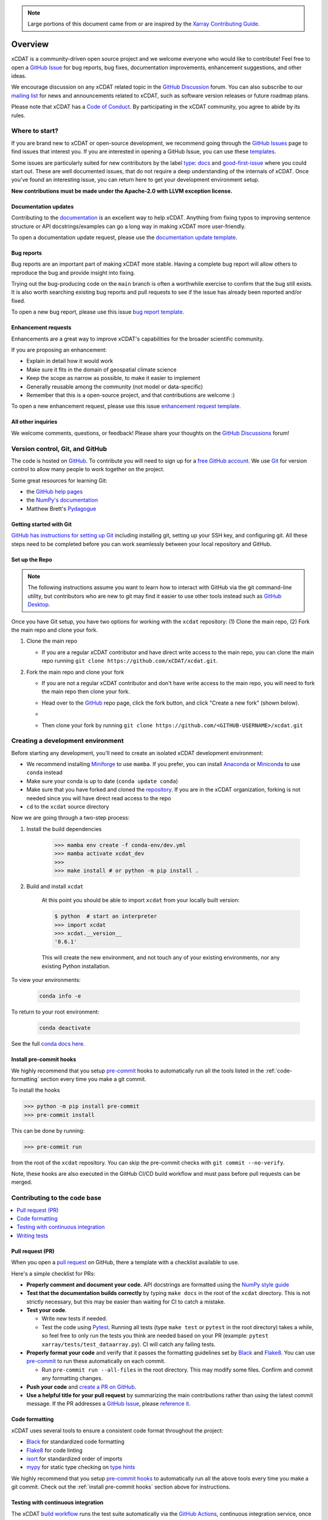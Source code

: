 .. highlight:: shell

.. note::

  Large portions of this document came from or are inspired by the `Xarray Contributing
  Guide <https://docs.xarray.dev/en/stable/contributing.html>`_.

============
Overview
============

xCDAT is a community-driven open source project and we welcome everyone who would like to
contribute! Feel free to open a `GitHub Issue`_ for bug reports, bug fixes,
documentation improvements, enhancement suggestions, and other ideas.

We encourage discussion on any xCDAT related topic in the `GitHub Discussion`_ forum.
You can also subscribe to our `mailing list`_ for news and announcements related to xCDAT,
such as software version releases or future roadmap plans.

Please note that xCDAT has a `Code of Conduct`_. By participating in the xCDAT
community, you agree to abide by its rules.

Where to start?
---------------

If you are brand new to xCDAT or open-source development, we recommend going
through the `GitHub Issues`_ page to find issues that interest you. If you are
interested in opening a GitHub Issue, you can use these `templates`_.

Some issues are particularly suited for new contributors by the label
`type: docs <https://github.com/xCDAT/xcdat/labels/type%3A%20docs>`_ and
`good-first-issue <https://github.com/xCDAT/xcdat/labels/good-first-issue>`_ where
you could start out. These are well documented issues, that do not require a deep
understanding of the internals of xCDAT. Once you've found an interesting issue, you can
return here to get your development environment setup.

**New contributions must be made under the Apache-2.0 with LLVM exception license.**

Documentation updates
~~~~~~~~~~~~~~~~~~~~~

Contributing to the `documentation`_ is an excellent way to help xCDAT. Anything from
fixing typos to improving sentence structure or API docstrings/examples can go a long
way in making xCDAT more user-friendly.

To open a documentation update request, please use the `documentation update template`_.

Bug reports
~~~~~~~~~~~
Bug reports are an important part of making xCDAT more stable. Having a complete bug
report will allow others to reproduce the bug and provide insight into fixing.

Trying out the bug-producing code on the ``main`` branch is often a worthwhile exercise
to confirm that the bug still exists. It is also worth searching existing bug reports and
pull requests to see if the issue has already been reported and/or fixed.

To open a new bug report, please use this issue `bug report template`_.

Enhancement requests
~~~~~~~~~~~~~~~~~~~~
Enhancements are a great way to improve xCDAT's capabilities for the broader scientific
community.

If you are proposing an enhancement:

* Explain in detail how it would work
* Make sure it fits in the domain of geospatial climate science
* Keep the scope as narrow as possible, to make it easier to implement
* Generally reusable among the community (not model or data-specific)
* Remember that this is a open-source project, and that contributions are welcome :)

To open a new enhancement request, please use this issue `enhancement request template`_.

All other inquiries
~~~~~~~~~~~~~~~~~~~~

We welcome comments, questions, or feedback! Please share your thoughts on the
`GitHub Discussions`_ forum!

Version control, Git, and GitHub
--------------------------------

The code is hosted on `GitHub`_. To contribute you will need to sign up for a
`free GitHub account`_. We use `Git`_ for version control to allow many people to work
together on the project.

Some great resources for learning Git:

* the `GitHub help pages`_
* the `NumPy's documentation`_
* Matthew Brett's `Pydagogue`_

Getting started with Git
~~~~~~~~~~~~~~~~~~~~~~~~

`GitHub has instructions for setting up Git`_ including installing git,
setting up your SSH key, and configuring git.  All these steps need to be completed before
you can work seamlessly between your local repository and GitHub.

Set up the Repo
~~~~~~~~~~~~~~~

.. note::

    The following instructions assume you want to learn how to interact with GitHub via
    the git command-line utility, but contributors who are new to git may find it easier
    to use other tools instead such as `GitHub Desktop`_.

Once you have Git setup, you have two options for working with the ``xcdat`` repository:
(1) Clone the main repo, (2) Fork the main repo and clone your fork.

1. Clone the main repo

   - If you are a regular xCDAT contributor and have direct write access to the main repo, you can
     clone the main repo running ``git clone https://github.com/xCDAT/xcdat.git``.

2. Fork the main repo and clone your fork

   - If you are not a regular xCDAT contributor and don't have write access to the main
     repo, you will need to fork the main repo then clone your fork.
   - Head over to the `GitHub`_ repo page, click the fork button, and click
     "Create a new fork" (shown below).
   - .. image:: _static/github-fork-button.png
   - Then clone your fork by running ``git clone https://github.com/<GITHUB-USERNAME>/xcdat.git``

.. _GitHub has instructions for setting up Git: https://help.github.com/set-up-git-redirect
.. _templates: https://github.com/xCDAT/xcdat/issues/new/choose
.. _documentation: https://xcdat.readthedocs.io/en/latest/
.. _GitHub Issues: https://github.com/xCDAT/xcdat/issues
.. _documentation update template: https://github.com/xCDAT/xcdat/issues/new?assignees=&labels=Type%3A+Documentation&projects=&template=documentation.yml&title=%5BDoc%5D%3A+
.. _bug report template: https://github.com/xCDAT/xcdat/issues/new?assignees=&labels=Type%3A+Bug&projects=&template=bug_report.yml&title=%5BBug%5D%3A+
.. _enhancement request template: https://github.com/xCDAT/xcdat/issues/new?assignees=&labels=Type%3A+Enhancement&projects=&template=feature_request.yml&title=%5BFeature%5D%3A+
.. _GitHub Issue: https://github.com/xCDAT/xcdat/issues
.. _GitHub Issues: https://github.com/xCDAT/xcdat/issues
.. _GitHub Discussion: https://github.com/xCDAT/xcdat/discussions
.. _GitHub Discussions: https://github.com/xCDAT/xcdat/discussions
.. _Code of Conduct: CODE-OF-CONDUCT.rst
.. _mailing list: https://groups.google.com/g/xcdat
.. _GitHub: https://www.github.com/xCDAT/xcdat
.. _free GitHub account: https://github.com/signup/free
.. _Git: http://git-scm.com/
.. _GitHub help pages: https://help.github.com/
.. _NumPy's documentation: https://numpy.org/doc/stable/dev/index.html
.. _Pydagogue: https://matthew-brett.github.io/pydagogue/
.. _GitHub Desktop: https://desktop.github.com/

Creating a development environment
----------------------------------

Before starting any development, you'll need to create an isolated xCDAT
development environment:

- We recommend installing `Miniforge`_ to use ``mamba``. If you prefer, you can install
  `Anaconda`_ or `Miniconda`_ to use ``conda`` instead
- Make sure your conda is up to date (``conda update conda``)
- Make sure that you have forked and cloned the `repository`_. If you are in the xCDAT
  organization, forking is not needed since you will have direct read access to the repo
- ``cd`` to the ``xcdat`` source directory

Now we are going through a two-step process:

1. Install the build dependencies

    .. code-block:: bash

       >>> mamba env create -f conda-env/dev.yml
       >>> mamba activate xcdat_dev
       >>>
       >>> make install # or python -m pip install .

2. Build and install ``xcdat``

    At this point you should be able to import ``xcdat`` from your locally built version:

    .. code-block:: bash

      $ python  # start an interpreter
      >>> import xcdat
      >>> xcdat.__version__
      '0.6.1'

    This will create the new environment, and not touch any of your existing environments,
    nor any existing Python installation.

To view your environments:

  .. code-block:: bash

     conda info -e

To return to your root environment:

  .. code-block:: bash

     conda deactivate

See the full `conda docs here`_.

.. _Miniforge: https://github.com/conda-forge/miniforge
.. _Anaconda: https://www.anaconda.com/download
.. _Miniconda: https://docs.conda.io/projects/miniconda/en/latest/
.. _repository: https://github.com/xCDAT/xcdat
.. _conda docs here: http://conda.pydata.org/docs

.. _install pre-commit hooks:

Install pre-commit hooks
~~~~~~~~~~~~~~~~~~~~~~~~

We highly recommend that you setup `pre-commit`_ hooks to automatically run all
the tools listed in the :ref:`code-formatting` section every time you make a git commit.

To install the hooks

.. code-block:: bash

    >>> python -m pip install pre-commit
    >>> pre-commit install

This can be done by running:

.. code-block:: bash

    >>> pre-commit run

from the root of the ``xcdat`` repository. You can skip the pre-commit checks with
``git commit --no-verify``.

Note, these hooks are also executed in the GitHub CI/CD build workflow and must
pass before pull requests can be merged.

Contributing to the code base
-----------------------------

.. contents::
   :local:

Pull request (PR)
~~~~~~~~~~~~~~~~~

When you open a `pull request`_ on GitHub, there a template with a checklist available to use.

Here's a simple checklist for PRs:

- **Properly comment and document your code.** API docstrings are formatted using the
  `NumPy style guide`_
- **Test that the documentation builds correctly** by typing ``make docs`` in the root of the ``xcdat`` directory. This is not strictly necessary, but this may be easier than waiting for CI to catch a mistake.
- **Test your code**.

  - Write new tests if needed.
  - Test the code using `Pytest`_. Running all tests (type ``make test`` or ``pytest`` in the root directory) takes a while, so feel free to only run the tests you think are needed based on your PR (example: ``pytest xarray/tests/test_dataarray.py``). CI will catch any failing tests.

- **Properly format your code** and verify that it passes the formatting guidelines set by `Black`_ and `Flake8`_.
  You can use `pre-commit`_ to run these automatically on each commit.

  - Run ``pre-commit run --all-files`` in the root directory. This may modify some files. Confirm and commit any formatting changes.

- **Push your code** and `create a PR on GitHub`_.
- **Use a helpful title for your pull request** by summarizing the main contributions rather than using the latest commit message. If the PR addresses a `GitHub Issue`_, please `reference it`_.

.. _code-formatting:

Code formatting
~~~~~~~~~~~~~~~

xCDAT uses several tools to ensure a consistent code format throughout the project:

- `Black`_ for standardized code formatting
- `Flake8`_ for code linting
- `isort`_ for standardized order of imports
- `mypy`_ for static type checking on `type hints`_

We highly recommend that you setup `pre-commit hooks`_ to automatically run all the
above tools every time you make a git commit. Check out the :ref:`install pre-commit
hooks` section above for instructions.

.. _pull request: https://github.com/xCDAT/xcdat/compare
.. _create a PR on GitHub: https://help.github.com/en/articles/creating-a-pull-request
.. _reference it: https://help.github.com/en/articles/autolinked-references-and-urls
.. _NumPy style guide: https://numpydoc.readthedocs.io/en/latest/format.html
.. _pre-commit: https://pre-commit.com/
.. _pre-commit hooks: https://pre-commit.com/
.. _Pytest: http://doc.pytest.org/en/latest/
.. _Black: https://black.readthedocs.io/en/stable/
.. _Flake8: https://flake8.pycqa.org/en/latest/
.. _isort: https://pycqa.github.io/isort/
.. _mypy: http://mypy-lang.org/
.. _type hints: https://docs.python.org/3/library/typing.html

Testing with continuous integration
~~~~~~~~~~~~~~~~~~~~~~~~~~~~~~~~~~~

The xCDAT `build workflow`_ runs the test suite automatically via the `GitHub Actions`_,
continuous integration service, once your pull request is submitted.

A pull-request will be considered for merging when you have an all 'green' build. If any
tests are failing, then you will get a red 'X', where you can click through to see the
individual failed tests. This is an example of a green build.

.. image:: _static/ci.png

.. note::

   Each time you push to your PR branch, a new run of the tests will be
   triggered on the CI. If they haven't already finished, tests for any older
   commits on the same branch will be automatically cancelled.

.. _build workflow: https://github.com/xCDAT/xcdat/actions/workflows/build_workflow.yml
.. _GitHub Actions: https://docs.github.com/en/free-pro-team@latest/actions

Writing tests
~~~~~~~~~~~~~

All tests should go into the ``tests`` subdirectory of the specific package.
This folder contains many current examples of tests, and we suggest looking to these for
inspiration.

The ``xarray.testing`` module has many special ``assert`` functions that
make it easier to make statements about whether DataArray or Dataset objects are
equivalent. The easiest way to verify that your code is correct is to
explicitly construct the result you expect, then compare the actual result to
the expected correct result::

    def test_constructor_from_0d():
        expected = Dataset({None: ([], 0)})[None]
        actual = DataArray(0)
        assert_identical(expected, actual)


Developer tips
--------------

Helpful commands
~~~~~~~~~~~~~~~~

.. note::
    * Run ``make help`` in the root of the project for a list of useful commands
    * Run ``make install`` to install a local build of xCDAT into your mamba/conda environment
    * Run ``make clean`` to delete all build, test, coverage and Python artifacts


xCDAT and Visual Studio Code
~~~~~~~~~~~~~~~~~~~~~~~~~~~~

We recommend using `VS Code`_ as your code editor because it is open-source and has
great Python development support.

xCDAT includes a `VS Code Workspace file`_, which conveniently configures VS Code for
quality assurance tools, code line-length rulers, and more. You just need to open this
file using VS Code, create your development environment, and select the appropriate
Python interpreter for the workspace (from the dev environment).

Some recommended extensions include:

    * `Python <https://marketplace.visualstudio.com/items?itemName=ms-python.python>`_
    * `Pylance <https://marketplace.visualstudio.com/items?itemName=ms-python.vscode-pylance>`_
    * `Python Docstring Generator <https://marketplace.visualstudio.com/items?itemName=njpwerner.autodocstring>`_
    * `Python Type Hint <https://marketplace.visualstudio.com/items?itemName=njqdev.vscode-python-typehint>`_
    * `Better Comments <https://marketplace.visualstudio.com/items?itemName=aaron-bond.better-comments>`_
    * `Jupyter <https://marketplace.visualstudio.com/items?itemName=ms-toolsai.jupyter>`_
    * `Visual Studio Intellicode <https://marketplace.visualstudio.com/items?itemName=VisualStudioExptTeam.vscodeintellicode>`_
    * `autoDocstring <https://marketplace.visualstudio.com/items?itemName=njpwerner.autodocstring>`_

.. _VS Code: https://code.visualstudio.com
.. _VS Code Workspace file: https://github.com/xCDAT/xcdat/blob/main/.vscode/xcdat.code-workspace
